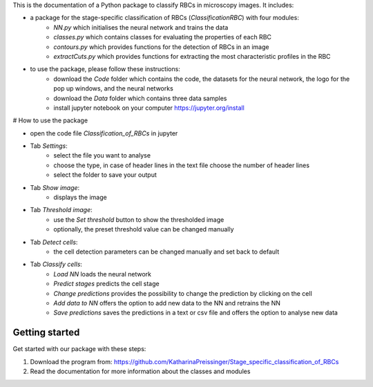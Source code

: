 This is the documentation of a Python package to classify RBCs in microscopy images. It includes:

* a package for the stage-specific classification of RBCs (`ClassificationRBC`) with four modules:
    * `NN.py` which initialises the neural network and trains the data
    * `classes.py` which contains classes for evaluating the properties of each RBC
    * `contours.py` which provides functions for the detection of RBCs in an image
    * `extractCuts.py` which provides functions for extracting the most characteristic profiles in the RBC

* to use the package, please follow these instructions:
    * download the `Code` folder which contains the code, the datasets for the neural network, the logo for the pop up windows, and the neural networks
    * download the `Data` folder which contains three data samples
    * install jupyter notebook on your computer https://jupyter.org/install

# How to use the package

* open the code file `Classification_of_RBCs` in jupyter
* Tab `Settings`:
    * select the file you want to analyse
    * choose the type, in case of header lines in the text file choose the number of header lines
    * select the folder to save your output
* Tab `Show image`:
    * displays the image
* Tab `Threshold image`:
    * use the `Set threshold` button to show the thresholded image
    * optionally, the preset threshold value can be changed manually
* Tab `Detect cells`:
    * the cell detection parameters can be changed manually and set back to default
* Tab `Classify cells`:
    * `Load NN` loads the neural network
    * `Predict stages` predicts the cell stage
    * `Change predictions` provides the possibility to change the prediction by clicking on the cell
    * `Add data to NN` offers the option to add new data to the NN and retrains the NN
    * `Save predictions` saves the predictions in a text or csv file and offers the option to analyse new data

Getting started
===============

Get started with our package with these steps:

1. Download the program from: https://github.com/KatharinaPreissinger/Stage_specific_classification_of_RBCs
2. Read the documentation for more information about the classes and modules
